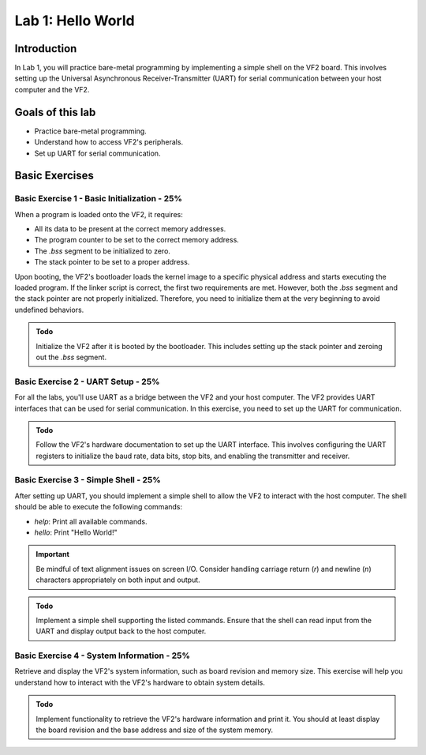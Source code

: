 ========================
Lab 1: Hello World
========================

*************
Introduction
*************

In Lab 1, you will practice bare-metal programming by implementing a simple shell on the VF2 board. This involves setting up the Universal Asynchronous Receiver-Transmitter (UART) for serial communication between your host computer and the VF2.

*****************
Goals of this lab
*****************

- Practice bare-metal programming.
- Understand how to access VF2's peripherals.
- Set up UART for serial communication.

*****************
Basic Exercises
*****************

Basic Exercise 1 - Basic Initialization - 25%
#############################################

When a program is loaded onto the VF2, it requires:

- All its data to be present at the correct memory addresses.
- The program counter to be set to the correct memory address.
- The `.bss` segment to be initialized to zero.
- The stack pointer to be set to a proper address.

Upon booting, the VF2's bootloader loads the kernel image to a specific physical address and starts executing the loaded program. If the linker script is correct, the first two requirements are met. However, both the `.bss` segment and the stack pointer are not properly initialized. Therefore, you need to initialize them at the very beginning to avoid undefined behaviors.

.. admonition:: Todo

    Initialize the VF2 after it is booted by the bootloader. This includes setting up the stack pointer and zeroing out the `.bss` segment.

Basic Exercise 2 - UART Setup - 25%
####################################

For all the labs, you'll use UART as a bridge between the VF2 and your host computer. The VF2 provides UART interfaces that can be used for serial communication. In this exercise, you need to set up the UART for communication.

.. admonition:: Todo

    Follow the VF2's hardware documentation to set up the UART interface. This involves configuring the UART registers to initialize the baud rate, data bits, stop bits, and enabling the transmitter and receiver.

Basic Exercise 3 - Simple Shell - 25%
######################################

After setting up UART, you should implement a simple shell to allow the VF2 to interact with the host computer. The shell should be able to execute the following commands:

- `help`: Print all available commands.
- `hello`: Print "Hello World!"

.. important::

    Be mindful of text alignment issues on screen I/O. Consider handling carriage return (`\r`) and newline (`\n`) characters appropriately on both input and output.

.. admonition:: Todo

    Implement a simple shell supporting the listed commands. Ensure that the shell can read input from the UART and display output back to the host computer.

Basic Exercise 4 - System Information - 25%
############################################

Retrieve and display the VF2's system information, such as board revision and memory size. This exercise will help you understand how to interact with the VF2's hardware to obtain system details.

.. admonition:: Todo

    Implement functionality to retrieve the VF2's hardware information and print it. You should at least display the board revision and the base address and size of the system memory.
